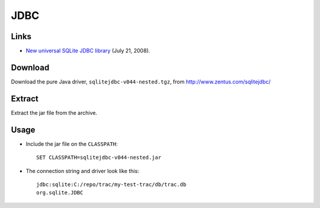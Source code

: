 JDBC
****

Links
=====

- `New universal SQLite JDBC library`_ (July 21, 2008).

Download
========

Download the pure Java driver, ``sqlitejdbc-v044-nested.tgz``,
from http://www.zentus.com/sqlitejdbc/

Extract
=======

Extract the jar file from the archive.

Usage
=====

- Include the jar file on the ``CLASSPATH``:

  ::

    SET CLASSPATH=sqlitejdbc-v044-nested.jar

- The connection string and driver look like this:

  ::

    jdbc:sqlite:C:/repo/trac/my-test-trac/db/trac.db
    org.sqlite.JDBC


.. _`New universal SQLite JDBC library`: http://blog.gobansaor.com/2008/07/21/new-universal-sqlite-jdbc-library/
